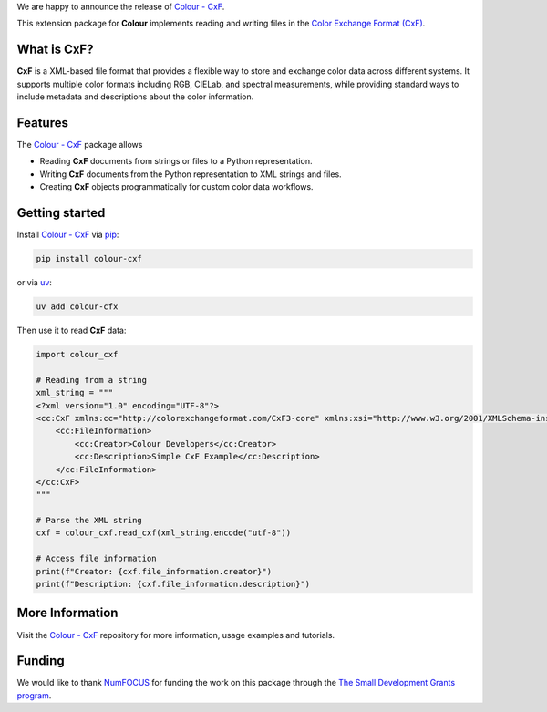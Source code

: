 .. title: Support for Color Exchange Format in Colour available!
.. slug: support-for-cxf-in-colour-available
.. date: 2025-09-24 10:50:00 UTC+01:00
.. tags: colour, colour science, release, cxf, colour cxf
.. category:
.. link:
.. description:
.. type: text

We are happy to announce the release of `Colour - CxF <https://github.com/colour-science/colour-cxf>`__.

This extension package for **Colour** implements reading and writing files in the `Color Exchange Format (CxF) <https://www.xrite.com/page/cxf-color-exchange-format>`__.

.. TEASER_END

What is CxF?
------------

**CxF** is a XML-based file format that provides a flexible way to store and exchange color data across different systems.
It supports multiple color formats including RGB, CIELab, and spectral measurements, while providing standard ways to
include metadata and descriptions about the color information.

Features
--------
The `Colour - CxF <https://github.com/colour-science/colour-cxf>`__ package allows

- Reading **CxF** documents from strings or files to a Python representation.
- Writing **CxF** documents from the Python representation to XML strings and files.
- Creating **CxF** objects programmatically for custom color data workflows.

Getting started
---------------

Install `Colour - CxF <https://github.com/colour-science/colour-cxf>`__ via `pip <https://pypi.org/project/pip>`__:

.. code-block:: bash

    pip install colour-cxf

or via `uv <https://docs.astral.sh/uv>`__:

.. code-block:: bash

    uv add colour-cfx

Then use it to read **CxF** data:

.. code-block:: python

    import colour_cxf

    # Reading from a string
    xml_string = """
    <?xml version="1.0" encoding="UTF-8"?>
    <cc:CxF xmlns:cc="http://colorexchangeformat.com/CxF3-core" xmlns:xsi="http://www.w3.org/2001/XMLSchema-instance">
        <cc:FileInformation>
            <cc:Creator>Colour Developers</cc:Creator>
            <cc:Description>Simple CxF Example</cc:Description>
        </cc:FileInformation>
    </cc:CxF>
    """

    # Parse the XML string
    cxf = colour_cxf.read_cxf(xml_string.encode("utf-8"))

    # Access file information
    print(f"Creator: {cxf.file_information.creator}")
    print(f"Description: {cxf.file_information.description}")


More Information
----------------
Visit the `Colour - CxF <https://github.com/colour-science/colour-cxf>`__ repository for more information,
usage examples and tutorials.

Funding
-------
We would like to thank `NumFOCUS <https://numfocus.org>`__
for funding the work on this package through the
`The Small Development Grants program  <https://numfocus.org/programs/small-development-grants>`__.
